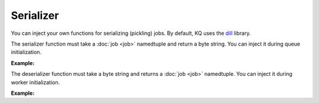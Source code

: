 Serializer
----------

You can inject your own functions for serializing (pickling) jobs. By default,
KQ uses the dill_ library.

.. _dill: https://github.com/uqfoundation/dill

The serializer function must take a :doc:`job <job>` namedtuple and return a
byte string. You can inject it during queue initialization.

**Example:**

.. testcode::

    # Let's use pickle instead of dill
    import pickle

    from kafka import KafkaProducer
    from kq import Queue

    producer = KafkaProducer(bootstrap_servers='127.0.0.1:9092')

    # Inject your serializer function during queue initialization.
    queue = Queue('topic', producer, serializer=pickle.dumps)

The deserializer function must take a byte string and returns a :doc:`job <job>`
namedtuple. You can inject it during worker initialization.

**Example:**

.. testcode::

    # Let's use pickle instead of dill
    import pickle

    from kafka import KafkaConsumer
    from kq import Worker

    consumer = KafkaConsumer(
        bootstrap_servers='127.0.0.1:9092',
        group_id='group'
    )

    # Inject your deserializer function during worker initialization.
    worker = Worker('topic', consumer, deserializer=pickle.loads)
